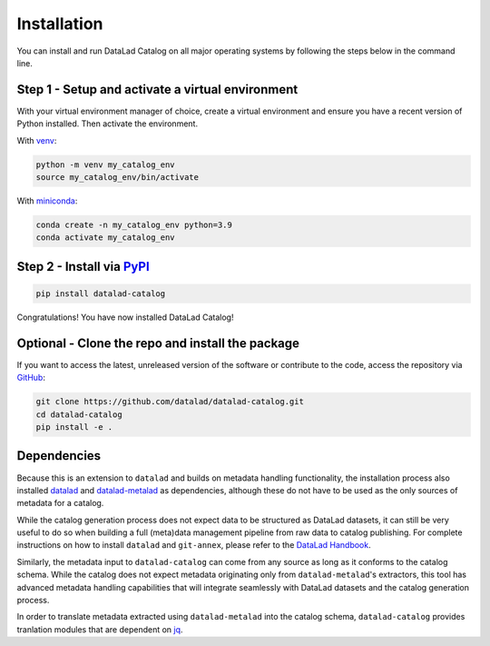 Installation
************

You can install and run DataLad Catalog on all major operating systems
by following the steps below in the command line.

Step 1 - Setup and activate a virtual environment
=================================================

With your virtual environment manager of choice, create a virtual
environment and ensure you have a recent version of Python installed.
Then activate the environment.


With `venv`_:

.. code-block:: bash

    python -m venv my_catalog_env
    source my_catalog_env/bin/activate


With `miniconda`_:

.. code-block:: bash
   
    conda create -n my_catalog_env python=3.9
    conda activate my_catalog_env


Step 2 - Install via `PyPI`_
============================

.. code-block:: bash

    pip install datalad-catalog


Congratulations! You have now installed DataLad Catalog!


Optional - Clone the repo and install the package
=================================================

If you want to access the latest, unreleased version of the software or 
contribute to the code, access the repository via `GitHub`_:

.. code-block:: bash

    git clone https://github.com/datalad/datalad-catalog.git
    cd datalad-catalog
    pip install -e .


Dependencies
============

Because this is an extension to ``datalad`` and builds on metadata handling
functionality, the installation process also installed `datalad`_ and
`datalad-metalad`_ as dependencies, although these do not have to be used as the
only sources of metadata for a catalog.

While the catalog generation process does not expect data to be structured as
DataLad datasets, it can still be very useful to do so when building a full
(meta)data management pipeline from raw data to catalog publishing. For complete
instructions on how to install ``datalad`` and ``git-annex``, please refer to the
`DataLad Handbook`_.

Similarly, the metadata input to ``datalad-catalog`` can come from any source as
long as it conforms to the catalog schema. While the catalog does not expect
metadata originating only from ``datalad-metalad``'s extractors, this tool has
advanced metadata handling capabilities that will integrate seamlessly with
DataLad datasets and the catalog generation process.

In order to translate metadata extracted using ``datalad-metalad`` into the
catalog schema, ``datalad-catalog`` provides tranlation modules that are
dependent on `jq`_.

.. _datalad: https://github.com/datalad/datalad
.. _GitHub: https://github.com/datalad/datalad-catalog
.. _datalad-metalad: https://github.com/datalad/datalad-metalad
.. _DataLad Handbook: https://handbook.datalad.org/en/latest/intro/installation.html
.. _jq: https://stedolan.github.io/jq/
.. _miniconda: https://docs.conda.io/en/latest/miniconda.html
.. _PyPI: https://pypi.org/project/datalad-catalog/
.. _venv: https://github.com/pypa/virtualenv
